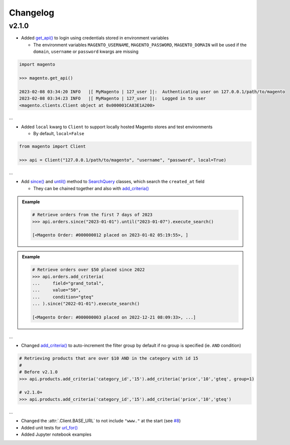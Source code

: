 Changelog
----------

v2.1.0
~~~~~~~

* Added `get_api() <https://github.com/tdkorn/my-magento/blob/v2.1.0/magento/__init__.py#L16-L39>`_ to login using credentials stored in environment variables

  - The environment variables ``MAGENTO_USERNAME``, ``MAGENTO_PASSWORD``, ``MAGENTO_DOMAIN`` will be used if the ``domain``, ``username`` or ``password`` kwargs are missing


.. code-block:: python

    import magento

    >>> magento.get_api()

    2023-02-08 03:34:20 INFO   |[ MyMagento | 127_user ]|:  Authenticating user on 127.0.0.1/path/to/magento
    2023-02-08 03:34:23 INFO   |[ MyMagento | 127_user ]|:  Logged in to user
    <magento.clients.Client object at 0x000001CA83E1A200>


...

* Added ``local`` kwarg to ``Client`` to support locally hosted Magento stores and test environments

  - By default, ``local=False``

.. code-block:: python

    from magento import Client

    >>> api = Client("127.0.0.1/path/to/magento", "username", "password", local=True)



...

* Add `since() <https://github.com/tdkorn/my-magento/blob/v2.1.0/magento/search.py#L190-L214>`_ and `until() <https://github.com/tdkorn/my-magento/blob/v2.1.0/magento/search.py#L216-L227>`_ method to `SearchQuery <https://github.com/tdkorn/my-magento/blob/v2.1.0/magento/search.py#L14-L313>`_ classes, which search the ``created_at`` field

  - They can be chained together and also with `add_criteria() <https://github.com/tdkorn/my-magento/blob/v2.1.0/magento/search.py#L44-L111>`_

.. admonition:: Example
   :class: example

   .. code-block:: python

       # Retrieve orders from the first 7 days of 2023
       >>> api.orders.since("2023-01-01").until("2023-01-07").execute_search()

       [<Magento Order: #000000012 placed on 2023-01-02 05:19:55>, ]


.. admonition:: Example
   :class: example

   .. code-block:: python

       # Retrieve orders over $50 placed since 2022
       >>> api.orders.add_criteria(
       ...     field="grand_total",
       ...     value="50",
       ...     condition="gteq"
       ... ).since("2022-01-01").execute_search()

       [<Magento Order: #000000003 placed on 2022-12-21 08:09:33>, ...]


...

* Changed `add_criteria() <https://github.com/tdkorn/my-magento/blob/v2.1.0/magento/search.py#L44-L111>`_ to auto-increment the filter group by default if no group is specified (ie. ``AND`` condition)

.. code-block:: python

   # Retrieving products that are over $10 AND in the category with id 15
   #
   # Before v2.1.0
   >>> api.products.add_criteria('category_id','15').add_criteria('price','10','gteq', group=1)

   # v2.1.0+
   >>> api.products.add_criteria('category_id','15').add_criteria('price','10','gteq')


...

* Changed the :attr:`.Client.BASE_URL` to not include ``"www."`` at the start (see `#8 <https://github.com/tdkorn/my-magento/issues/8>`_)
* Added unit tests for `url_for() <https://github.com/tdkorn/my-magento/blob/v2.1.0/magento/clients.py#L115-L140>`_
* Added Jupyter notebook examples
